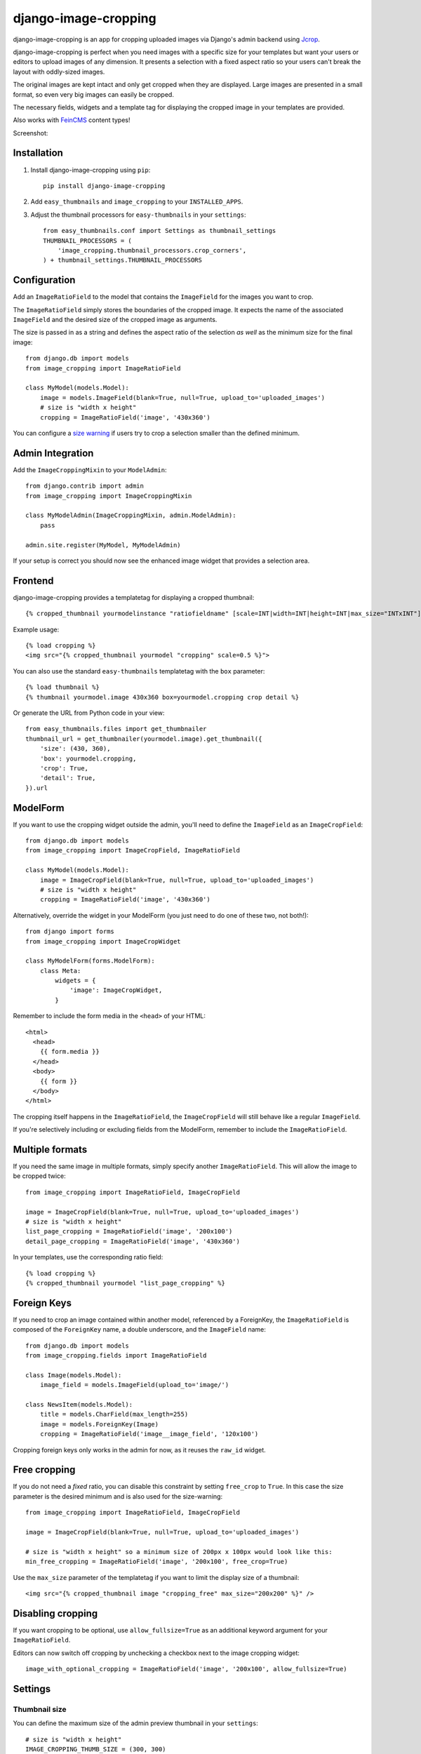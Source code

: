 =====================
django-image-cropping
=====================

.. image:: https://pypip.in/v/django-image-cropping/badge.png
        :target: https://pypi.python.org/pypi/django-image-cropping

.. image:: https://travis-ci.org/jonasundderwolf/django-image-cropping.png?branch=master
    :target: http://travis-ci.org/jonasundderwolf/django-image-cropping
    :alt: Build Status

django-image-cropping is an app for cropping uploaded images via Django's admin backend using `Jcrop
<https://github.com/tapmodo/Jcrop>`_.

django-image-cropping is perfect when you need images with a specific size for your templates but want your
users or editors to upload images of any dimension. It presents a selection with a fixed aspect ratio so your users
can't break the layout with oddly-sized images.

The original images are kept intact and only get cropped when they are displayed.
Large images are presented in a small format, so even very big images can easily be cropped.

The necessary fields, widgets and a template tag for displaying the
cropped image in your templates are provided.

Also works with `FeinCMS <https://github.com/feincms/feincms>`_ content types!

Screenshot:

.. image:: http://www.jonasundderwolf.de/media/uploads/judw_logo.png


Installation
============

#. Install django-image-cropping using ``pip``::

    pip install django-image-cropping

#. Add ``easy_thumbnails`` and ``image_cropping`` to your ``INSTALLED_APPS``.

#. Adjust the thumbnail processors for ``easy-thumbnails`` in your ``settings``::

    from easy_thumbnails.conf import Settings as thumbnail_settings
    THUMBNAIL_PROCESSORS = (
        'image_cropping.thumbnail_processors.crop_corners',
    ) + thumbnail_settings.THUMBNAIL_PROCESSORS

Configuration
=============

Add an ``ImageRatioField`` to the model that contains the ``ImageField`` for the images you want to crop.

The ``ImageRatioField`` simply stores the boundaries of the cropped image.
It expects the name of the associated ``ImageField`` and the desired size of the cropped image as arguments.

The size is passed in as a string and defines the aspect ratio of the selection *as well* as the minimum
size for the final image::

    from django.db import models
    from image_cropping import ImageRatioField

    class MyModel(models.Model):
        image = models.ImageField(blank=True, null=True, upload_to='uploaded_images')
        # size is "width x height"
        cropping = ImageRatioField('image', '430x360')

You can configure a `size warning`_ if users try to crop a selection smaller than the defined minimum.

Admin Integration
=================

Add the ``ImageCroppingMixin`` to your ``ModelAdmin``::

    from django.contrib import admin
    from image_cropping import ImageCroppingMixin

    class MyModelAdmin(ImageCroppingMixin, admin.ModelAdmin):
        pass

    admin.site.register(MyModel, MyModelAdmin)

If your setup is correct you should now see the enhanced image widget that provides a selection
area.

Frontend
========

django-image-cropping provides a templatetag for displaying a cropped thumbnail::

    {% cropped_thumbnail yourmodelinstance "ratiofieldname" [scale=INT|width=INT|height=INT|max_size="INTxINT"] [upscale=True] %}

Example usage::

    {% load cropping %}
    <img src="{% cropped_thumbnail yourmodel "cropping" scale=0.5 %}">

You can also use the standard ``easy-thumbnails`` templatetag with the ``box`` parameter::

    {% load thumbnail %}
    {% thumbnail yourmodel.image 430x360 box=yourmodel.cropping crop detail %}

Or generate the URL from Python code in your view::

    from easy_thumbnails.files import get_thumbnailer
    thumbnail_url = get_thumbnailer(yourmodel.image).get_thumbnail({
        'size': (430, 360),
        'box': yourmodel.cropping,
        'crop': True,
        'detail': True,
    }).url


ModelForm
=========

If you want to use the cropping widget outside the admin, you'll need to define the ``ImageField`` as
an ``ImageCropField``::

    from django.db import models
    from image_cropping import ImageCropField, ImageRatioField

    class MyModel(models.Model):
        image = ImageCropField(blank=True, null=True, upload_to='uploaded_images')
        # size is "width x height"
        cropping = ImageRatioField('image', '430x360')


Alternatively, override the widget in your ModelForm (you just need to do one of these two, not both!)::

    from django import forms
    from image_cropping import ImageCropWidget

    class MyModelForm(forms.ModelForm):
        class Meta:
            widgets = {
                'image': ImageCropWidget,
            }


Remember to include the form media in the ``<head>`` of your HTML::

    <html>
      <head>
        {{ form.media }}
      </head>
      <body>
        {{ form }}
      </body>
    </html>

The cropping itself happens in the ``ImageRatioField``, the ``ImageCropField`` will still behave like a regular ``ImageField``.

If you're selectively including or excluding fields from the ModelForm, remember to include the ``ImageRatioField``.


Multiple formats
================

If you need the same image in multiple formats, simply specify another ``ImageRatioField``. 
This will allow the image to be cropped twice::

    from image_cropping import ImageRatioField, ImageCropField

    image = ImageCropField(blank=True, null=True, upload_to='uploaded_images')
    # size is "width x height"
    list_page_cropping = ImageRatioField('image', '200x100')
    detail_page_cropping = ImageRatioField('image', '430x360')

In your templates, use the corresponding ratio field::

    {% load cropping %}
    {% cropped_thumbnail yourmodel "list_page_cropping" %}


Foreign Keys
============

If you need to crop an image contained within another model, referenced by a ForeignKey, the ``ImageRatioField`` is
composed of the ``ForeignKey`` name, a double underscore, and the ``ImageField`` name::

    from django.db import models
    from image_cropping.fields import ImageRatioField

    class Image(models.Model):
        image_field = models.ImageField(upload_to='image/')

    class NewsItem(models.Model):
        title = models.CharField(max_length=255)
        image = models.ForeignKey(Image)
        cropping = ImageRatioField('image__image_field', '120x100')

Cropping foreign keys only works in the admin for now, as it reuses the ``raw_id`` widget.


.. _free cropping:

Free cropping
=============

If you do not need a *fixed* ratio, you can disable this constraint by setting ``free_crop`` to ``True``.
In this case the size parameter is the desired minimum and is also used for the size-warning::

    from image_cropping import ImageRatioField, ImageCropField

    image = ImageCropField(blank=True, null=True, upload_to='uploaded_images')

    # size is "width x height" so a minimum size of 200px x 100px would look like this:
    min_free_cropping = ImageRatioField('image', '200x100', free_crop=True)

Use the ``max_size`` parameter of the templatetag if you want to limit the display size of a thumbnail::

     <img src="{% cropped_thumbnail image "cropping_free" max_size="200x200" %}" />


Disabling cropping
==================

If you want cropping to be optional, use ``allow_fullsize=True`` as an additional keyword argument for your ``ImageRatioField``.

Editors can now switch off cropping by unchecking a checkbox next to the image cropping widget::

     image_with_optional_cropping = ImageRatioField('image', '200x100', allow_fullsize=True)


Settings
========

Thumbnail size
--------------

You can define the maximum size of the admin preview thumbnail in your ``settings``::

    # size is "width x height"
    IMAGE_CROPPING_THUMB_SIZE = (300, 300)

.. _size warning:

Size warning
------------

You can warn users about crop selections that are smaller than the size defined in the ``ImageRatioField``. 
When users try to do a smaller selection, a red border appears around the image. 

To use this functionality for a single image add the ``size_warning`` parameter to the ``ImageRatioField``::

    cropping = ImageRatioField('image', '430x360', size_warning=True)

You can enable this functionality project-wide by adding the following line to your ``settings``::

    IMAGE_CROPPING_SIZE_WARNING = True


Custom jQuery
-------------

By default the image cropping widget embeds a recent version of jQuery.

You can point to another version using the ``JQUERY_URL`` setting, though compatibility
issues may arise if your jQuery version differs from the one that's included
and tested against.


Changelog
=========

0.8
---

- **Minimum** requirements changed to **Django 1.4** and **easy-thumbnails 1.4**
- Added Python 3 compatibility. Python 2.6 is now the minimum required Python version.
- Added a `free cropping`_ option, so cropping is no longer restricted to fixed ratios.
- Removed the deprecated ``CropForeignKey`` field.

0.7
---

- Made the widget for the ``ImageCropField`` overwriteable to allow custom widgets. (Remember to use the ``ImageCroppingMixin`` in the admin as the image cropping widgets are no longer implicitly set.)
- Updated ``Jcrop`` and ``jQuery`` dependencies.
- Moved docs to *Read the Docs*: https://django-image-cropping.readthedocs.org
